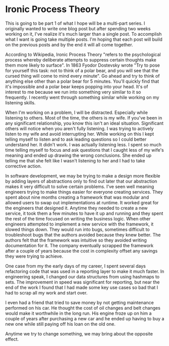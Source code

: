 #+OPTIONS: toc:nil
#+OPTIONS: num:nil
* Ironic Process Theory
This is going to be part 1 of what I hope will be a multi-part series. I originally wanted to write one blog post but after spending two weeks working on it, I've realize it's much larger than a single post. To accomplish what I want is going take multiple posts. I'm hoping that each post will build on the previous posts and by the end it will all come together.
 
According to Wikipedia, Ironic Process Theory "refers to the psychological process whereby deliberate attempts to suppress certain thoughts make them more likely to surface". In 1863 Fyodor Dostevsky wrote "Try to pose for yourself this task: not to think of a polar bear, and you will see that the cursed thing will come to mind every minute". Go ahead and try to think of anything else other than a polar bear for 5 minutes. You'll quickly find that it's impossible and a polar bear keeps popping into your head. It's of interest to me because we run into something very similar to it so frequently.
I recently went through something similar while working on my listening skills.
 
When I'm working on a problem, I will be distracted. Especially while listening to others. Most of the time, the others is my wife. If you've been in any significant relationship, you know this isn't an ideal situation. Significant others will notice when you aren't fully listening. I was trying to actively listen to my wife and avoid interrupting her. While working on this I kept telling myself to listen and to ask leading questions so I could better understand her. It didn't work. I was actually listening less. I spent so much time telling myself to focus and ask questions that I caught less of my wife's meaning and ended up drawing the wrong conclusions. She ended up telling me that she felt like I wasn't listening to her and I had to take corrective action.
 
 In software development, we may be trying to make a design more flexible by adding layers of abstractions only to find out later that our abstraction makes it very difficult to solve certain problems. I've seen well meaning engineers trying to make things easier for everyone creating services. They spent about nine months creating a framework that was modular and allowed users to swap out implementations at runtime. It worked great for the engineers that designed it. Anytime they needed to create a new service, it took them a few minutes to have it up and running and they spent the rest of the time focused on writing the business logic. When other engineers attempted to implement a new service with the framework, it slowed things down. They would run into bugs, sometimes difficult to troubleshoot bugs that the authors avoided because they knew better. The authors felt that the framework was intuitive so they avoided writing documentation for it. The company eventually scrapped the framework after a couple of years because the cost in complexity offset any savings they were trying to achieve.
 
One case from my the early days of my career, I spent several days refactoring code that was used in a reporting layer to make it much faster. In engineering speak, I changed our data structures from using hashmaps to sets. The improvement in speed was significant for reporting, but near the end of the work I found that I had made some key use cases so bad that I had to scrap all my work and start over.
 
I even had a friend that tried to save money by not getting maintenance performed on his car. He thought the cost of oil changes and belt changes would make it worthwhile in the long run. His engine froze up on him a couple of years after purchasing a new car and he ended up having to buy a new one while still paying off his loan on the old one.
 
Anytime we try to change something, we may bring about the opposite effect.
